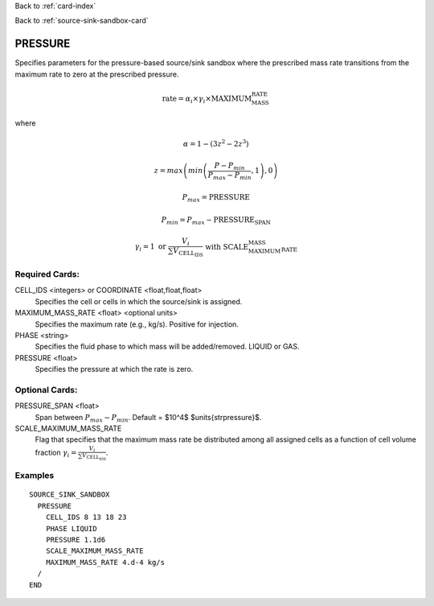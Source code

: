 Back to :ref:`card-index`

Back to :ref:`source-sink-sandbox-card`

.. _srcsink-sandbox-pressure-card:

PRESSURE
========
Specifies parameters for the pressure-based source/sink sandbox where the
prescribed mass rate transitions from the maximum rate to zero at the
prescribed pressure.

.. math::

 \text{rate} = \alpha_i \times \gamma_i \times \text{MAXIMUM_MASS_RATE}

where 

.. math::

   \alpha = 1-\left(3z^2 - 2z^3\right)

.. math::

   z = max\left(min\left(\frac{P-P_{min}}{P_{max}-P_{min}},1\right),0\right)

.. math::

   P_{max} = \text{PRESSURE}

.. math::

   P_{min} = P_{max} - \text{PRESSURE_SPAN}

.. math::

   \gamma_i = 1 \text{ or } \frac{V_i}{\sum V_\text{CELL_IDS}} \text{ with SCALE_MAXIMUM_MASS_RATE}

Required Cards:
---------------
CELL_IDS <integers> or COORDINATE <float,float,float>
 Specifies the cell or cells in which the source/sink is assigned.

MAXIMUM_MASS_RATE <float> <optional units>
 Specifies the maximum rate (e.g., kg/s). Positive for injection.

PHASE <string>
 Specifies the fluid phase to which mass will be added/removed. LIQUID or GAS.

PRESSURE <float>
 Specifies the pressure at which the rate is zero.

Optional Cards:
---------------
PRESSURE_SPAN <float>
 Span between :math:`P_{max}-P_{min}`. Default = $10^4$ $\units{\strpressure}$.
 
SCALE_MAXIMUM_MASS_RATE
 Flag that specifies that the maximum mass rate be distributed among 
 all assigned cells as a function of cell volume fraction 
 :math:`\gamma_i = \frac{V_i}{\sum V_\text{CELL_IDS}}`.

Examples
--------

:: 

  SOURCE_SINK_SANDBOX
    PRESSURE
      CELL_IDS 8 13 18 23
      PHASE LIQUID
      PRESSURE 1.1d6
      SCALE_MAXIMUM_MASS_RATE
      MAXIMUM_MASS_RATE 4.d-4 kg/s
    /
  END

